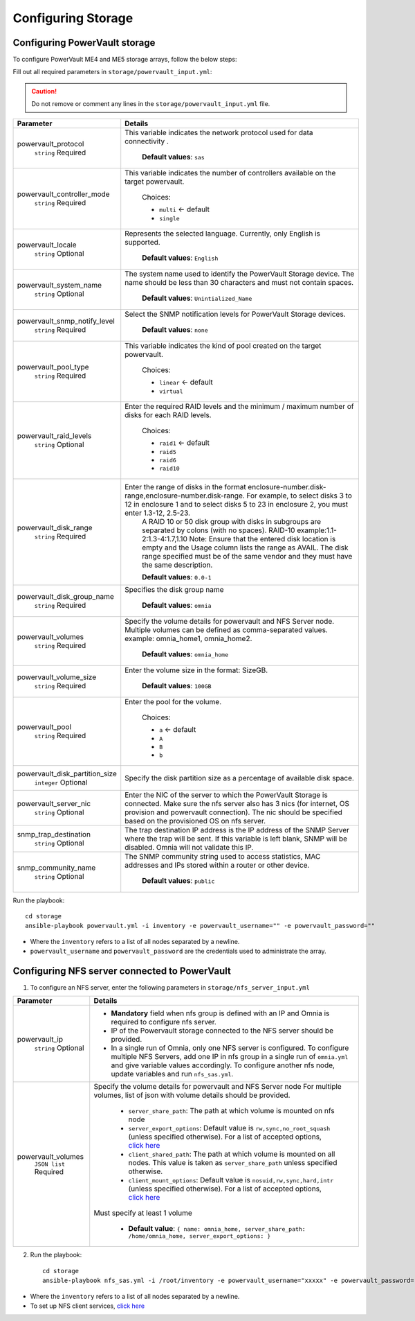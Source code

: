 Configuring Storage
=======================

Configuring PowerVault storage
--------------------------------

To configure PowerVault ME4 and ME5 storage arrays, follow the below steps:

Fill out all required parameters in ``storage/powervault_input.yml``:

.. caution:: Do not remove or comment any lines in the ``storage/powervault_input.yml`` file.

+--------------------------------+-----------------------------------------------------------------------------------------------------------------------------------------------------------------------------------------------------------------------------------------------------------+
| Parameter                      | Details                                                                                                                                                                                                                                                   |
+================================+===========================================================================================================================================================================================================================================================+
| powervault_protocol            | This variable   indicates the network protocol used for data connectivity .                                                                                                                                                                               |
|      ``string``                |                                                                                                                                                                                                                                                           |
|      Required                  |      **Default values**: ``sas``                                                                                                                                                                                                                          |
+--------------------------------+-----------------------------------------------------------------------------------------------------------------------------------------------------------------------------------------------------------------------------------------------------------+
| powervault_controller_mode     |  This variable   indicates the number of controllers available on the target powervault.                                                                                                                                                                  |
|      ``string``                |                                                                                                                                                                                                                                                           |
|      Required                  |      Choices:                                                                                                                                                                                                                                             |
|                                |                                                                                                                                                                                                                                                           |
|                                |      * ``multi``  <- default                                                                                                                                                                                                                              |
|                                |      * ``single``                                                                                                                                                                                                                                         |
+--------------------------------+-----------------------------------------------------------------------------------------------------------------------------------------------------------------------------------------------------------------------------------------------------------+
| powervault_locale              | Represents the   selected language. Currently, only English is supported.                                                                                                                                                                                 |
|      ``string``                |                                                                                                                                                                                                                                                           |
|      Optional                  |      **Default values**: ``English``                                                                                                                                                                                                                      |
+--------------------------------+-----------------------------------------------------------------------------------------------------------------------------------------------------------------------------------------------------------------------------------------------------------+
| powervault_system_name         | The system name used to identify the PowerVault Storage   device. The name should be less than 30 characters and must not contain   spaces.                                                                                                               |
|      ``string``                |                                                                                                                                                                                                                                                           |
|      Optional                  |      **Default values**: ``Unintialized_Name``                                                                                                                                                                                                            |
+--------------------------------+-----------------------------------------------------------------------------------------------------------------------------------------------------------------------------------------------------------------------------------------------------------+
| powervault_snmp_notify_level   | Select the SNMP   notification levels for PowerVault Storage devices.                                                                                                                                                                                     |
|      ``string``                |                                                                                                                                                                                                                                                           |
|      Required                  |      **Default values**: ``none``                                                                                                                                                                                                                         |
+--------------------------------+-----------------------------------------------------------------------------------------------------------------------------------------------------------------------------------------------------------------------------------------------------------+
| powervault_pool_type           | This variable indicates the kind of pool created on the   target powervault.                                                                                                                                                                              |
|      ``string``                |                                                                                                                                                                                                                                                           |
|      Required                  |      Choices:                                                                                                                                                                                                                                             |
|                                |                                                                                                                                                                                                                                                           |
|                                |      * ``linear``  <- default                                                                                                                                                                                                                             |
|                                |      * ``virtual``                                                                                                                                                                                                                                        |
+--------------------------------+-----------------------------------------------------------------------------------------------------------------------------------------------------------------------------------------------------------------------------------------------------------+
| powervault_raid_levels         | Enter the   required RAID levels and the minimum / maximum number of disks for each RAID   levels.                                                                                                                                                        |
|      ``string``                |                                                                                                                                                                                                                                                           |
|      Optional                  |      Choices:                                                                                                                                                                                                                                             |
|                                |                                                                                                                                                                                                                                                           |
|                                |      * ``raid1``  <- default                                                                                                                                                                                                                              |
|                                |      * ``raid5``                                                                                                                                                                                                                                          |
|                                |      * ``raid6``                                                                                                                                                                                                                                          |
|                                |      * ``raid10``                                                                                                                                                                                                                                         |
+--------------------------------+-----------------------------------------------------------------------------------------------------------------------------------------------------------------------------------------------------------------------------------------------------------+
| powervault_disk_range          | Enter the range of disks in the format   enclosure-number.disk-range,enclosure-number.disk-range. For example, to   select disks 3 to 12 in enclosure 1 and to select disks 5 to 23 in enclosure   2, you must enter 1.3-12, 2.5-23.                      |
|      ``string``                |      A RAID 10 or 50 disk group with disks in subgroups are separated by colons   (with no spaces). RAID-10 example:1.1-2:1.3-4:1.7,1.10                                                                                                                  |
|      Required                  |      Note: Ensure that the entered disk location is empty and the Usage column   lists the range as AVAIL. The disk range specified must be of the same vendor   and they must have the same description.                                                 |
|                                |                                                                                                                                                                                                                                                           |
|                                |      **Default values**: ``0.0-1``                                                                                                                                                                                                                        |
+--------------------------------+-----------------------------------------------------------------------------------------------------------------------------------------------------------------------------------------------------------------------------------------------------------+
| powervault_disk_group_name     | Specifies the   disk group name                                                                                                                                                                                                                           |
|      ``string``                |                                                                                                                                                                                                                                                           |
|      Required                  |      **Default values**: ``omnia``                                                                                                                                                                                                                        |
+--------------------------------+-----------------------------------------------------------------------------------------------------------------------------------------------------------------------------------------------------------------------------------------------------------+
| powervault_volumes             | Specify the volume details for powervault and NFS Server   node. Multiple volumes can be defined as comma-separated values. example:   omnia_home1, omnia_home2.                                                                                          |
|      ``string``                |                                                                                                                                                                                                                                                           |
|      Required                  |      **Default values**: ``omnia_home``                                                                                                                                                                                                                   |
+--------------------------------+-----------------------------------------------------------------------------------------------------------------------------------------------------------------------------------------------------------------------------------------------------------+
| powervault_volume_size         | Enter the   volume size in the format: SizeGB.                                                                                                                                                                                                            |
|      ``string``                |                                                                                                                                                                                                                                                           |
|      Required                  |      **Default values**: ``100GB``                                                                                                                                                                                                                        |
+--------------------------------+-----------------------------------------------------------------------------------------------------------------------------------------------------------------------------------------------------------------------------------------------------------+
| powervault_pool                | Enter the pool for the volume.                                                                                                                                                                                                                            |
|      ``string``                |                                                                                                                                                                                                                                                           |
|      Required                  |      Choices:                                                                                                                                                                                                                                             |
|                                |                                                                                                                                                                                                                                                           |
|                                |      * ``a``  <- default                                                                                                                                                                                                                                  |
|                                |      * ``A``                                                                                                                                                                                                                                              |
|                                |      * ``B``                                                                                                                                                                                                                                              |
|                                |      * ``b``                                                                                                                                                                                                                                              |
+--------------------------------+-----------------------------------------------------------------------------------------------------------------------------------------------------------------------------------------------------------------------------------------------------------+
| powervault_disk_partition_size | Specify the   disk partition size as a percentage of available disk space.                                                                                                                                                                                |
|      ``integer``               |                                                                                                                                                                                                                                                           |
|      Optional                  |                                                                                                                                                                                                                                                           |
+--------------------------------+-----------------------------------------------------------------------------------------------------------------------------------------------------------------------------------------------------------------------------------------------------------+
| powervault_server_nic          |  Enter the NIC of the   server to which the PowerVault Storage is connected.  Make sure the nfs server also has 3 nics   (for internet, OS provision and powervault connection). The nic should be   specified based on the provisioned OS on nfs server. |
|      ``string``                |                                                                                                                                                                                                                                                           |
|      Optional                  |                                                                                                                                                                                                                                                           |
+--------------------------------+-----------------------------------------------------------------------------------------------------------------------------------------------------------------------------------------------------------------------------------------------------------+
| snmp_trap_destination          |  The trap destination IP address is the IP   address of the SNMP Server where the trap will be sent. If this variable is   left blank, SNMP will be disabled. Omnia will not validate this IP.                                                            |
|      ``string``                |                                                                                                                                                                                                                                                           |
|      Optional                  |                                                                                                                                                                                                                                                           |
+--------------------------------+-----------------------------------------------------------------------------------------------------------------------------------------------------------------------------------------------------------------------------------------------------------+
| snmp_community_name            | The SNMP   community string used to access statistics, MAC addresses and IPs stored   within a router or other device.                                                                                                                                    |
|      ``string``                |                                                                                                                                                                                                                                                           |
|      Optional                  |      **Default values**: ``public``                                                                                                                                                                                                                       |
+--------------------------------+-----------------------------------------------------------------------------------------------------------------------------------------------------------------------------------------------------------------------------------------------------------+

Run the playbook: ::

    cd storage
    ansible-playbook powervault.yml -i inventory -e powervault_username="" -e powervault_password=""

* Where the ``inventory`` refers to a list of all nodes separated by a newline.

* ``powervault_username`` and ``powervault_password`` are the credentials used to administrate the array.


Configuring NFS server connected to PowerVault
------------------------------------------------------

1. To configure an NFS server, enter the following parameters in ``storage/nfs_server_input.yml``

+--------------------+--------------------------------------------------------------------------------------------------------------------------------------------------------------------------------------------------------------------------------------------------------------------------------+
| Parameter          | Details                                                                                                                                                                                                                                                                        |
+====================+================================================================================================================================================================================================================================================================================+
| powervault_ip      | * **Mandatory** field when nfs group is defined with an IP and Omnia is required to configure nfs server.                                                                                                                                                                      |
|  ``string``        | * IP of the Powervault storage connected to the NFS server should be provided.                                                                                                                                                                                                 |
|  Optional          | * In a single run of Omnia, only one NFS server is configured. To configure multiple NFS Servers, add one IP in nfs group in a single run of ``omnia.yml`` and give variable values accordingly. To configure another nfs node, update variables and run ``nfs_sas.yml``.      |
+--------------------+--------------------------------------------------------------------------------------------------------------------------------------------------------------------------------------------------------------------------------------------------------------------------------+
| powervault_volumes | Specify the volume details for   powervault and NFS Server node                                                                                                                                                                                                                |
|  ``JSON list``     | For multiple volumes, list of json with volume details should be   provided.                                                                                                                                                                                                   |
|  Required          |                                                                                                                                                                                                                                                                                |
|                    |      	* ``server_share_path``: The path at which volume is mounted on   nfs node                                                                                                                                                                                            |
|                    |      	* ``server_export_options``: Default value is ``rw,sync,no_root_squash`` (unless specified otherwise). For a list of accepted options, `click here   <https://linux.die.net/man/5/exports>`_                                                                          |
|                    |      	* ``client_shared_path``: The path at which volume is mounted on all nodes. This value is taken as ``server_share_path`` unless   specified otherwise.                                                                                                                |
|                    |      	* ``client_mount_options``: Default value is ``nosuid,rw,sync,hard,intr`` (unless specified otherwise). For a list of accepted options, `click here   <https://man7.org/linux/man-pages/man8/mount.8.html>`_                                                          |
|                    |                                                                                                                                                                                                                                                                                |
|                    | Must specify at least 1 volume                                                                                                                                                                                                                                                 |
|                    |                                                                                                                                                                                                                                                                                |
|                    |          * **Default value**: ``{ name: omnia_home, server_share_path: /home/omnia_home, server_export_options: }``                                                                                                                                                            |
+--------------------+--------------------------------------------------------------------------------------------------------------------------------------------------------------------------------------------------------------------------------------------------------------------------------+

2. Run the playbook: ::

    cd storage
    ansible-playbook nfs_sas.yml -i /root/inventory -e powervault_username="xxxxx" -e powervault_password="xxxxxx"

* Where the ``inventory`` refers to a list of all nodes separated by a newline.
* To set up NFS client services, `click here <../../OmniaCluster/BuildingCluster/Storage/NFS.html>`_
